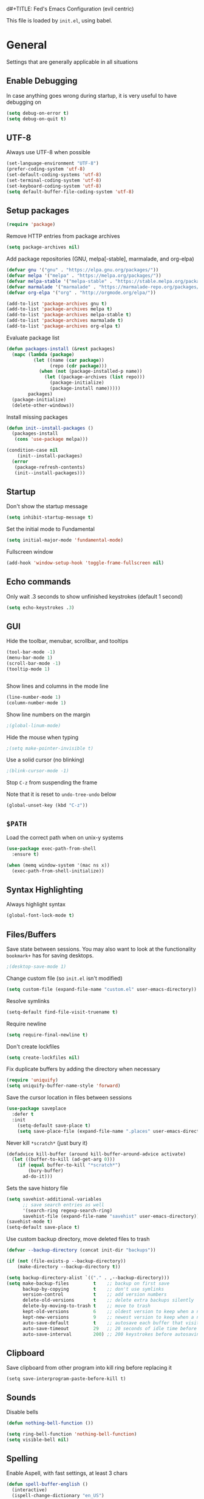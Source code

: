 d#+TITLE: Fed's Emacs Configuration (evil centric)

This file is loaded by =init.el=, using babel.

* General

Settings that are generally applicable in all situations

** Enable Debugging

In case anything goes wrong during startup, it is very useful to have debugging on

#+BEGIN_SRC emacs-lisp
(setq debug-on-error t)
(setq debug-on-quit t)
#+END_SRC

** UTF-8

Always use UTF-8 when possible

#+BEGIN_SRC emacs-lisp
(set-language-environment "UTF-8")
(prefer-coding-system 'utf-8)
(set-default-coding-systems 'utf-8)
(set-terminal-coding-system 'utf-8)
(set-keyboard-coding-system 'utf-8)
(setq default-buffer-file-coding-system 'utf-8)
#+END_SRC

** Setup packages

#+BEGIN_SRC emacs-lisp
(require 'package)
#+END_SRC

Remove HTTP entries from package archives

#+BEGIN_SRC emacs-lisp
(setq package-archives nil)
#+END_SRC

Add package repositories (GNU, melpa[-stable], marmalade, and org-elpa)

#+BEGIN_SRC emacs-lisp
(defvar gnu '("gnu" . "https://elpa.gnu.org/packages/"))
(defvar melpa '("melpa" . "https://melpa.org/packages/"))
(defvar melpa-stable '("melpa-stable" . "https://stable.melpa.org/packages/"))
(defvar marmalade '("marmalade" . "https://marmalade-repo.org/packages/"))
(defvar org-elpa '("org" . "http://orgmode.org/elpa/"))

(add-to-list 'package-archives gnu t)
(add-to-list 'package-archives melpa t)
(add-to-list 'package-archives melpa-stable t)
(add-to-list 'package-archives marmalade t)
(add-to-list 'package-archives org-elpa t)
#+END_SRC

Evaluate package list

#+BEGIN_SRC emacs-lisp
(defun packages-install (&rest packages)
  (mapc (lambda (package)
          (let ((name (car package))
                (repo (cdr package)))
            (when (not (package-installed-p name))
              (let ((package-archives (list repo)))
                (package-initialize)
                (package-install name)))))
        packages)
  (package-initialize)
  (delete-other-windows))
#+END_SRC

Install missing packages

#+BEGIN_SRC emacs-lisp
(defun init--install-packages ()
  (packages-install
   (cons 'use-package melpa)))

(condition-case nil
    (init--install-packages)
  (error
   (package-refresh-contents)
   (init--install-packages)))
#+END_SRC

** Startup

Don't show the startup message

#+BEGIN_SRC emacs-lisp
(setq inhibit-startup-message t)
#+END_SRC

Set the initial mode to Fundamental

#+BEGIN_SRC emacs-lisp
(setq initial-major-mode 'fundamental-mode)
#+END_SRC

Fullscreen window

#+BEGIN_SRC emacs-lisp
(add-hook 'window-setup-hook 'toggle-frame-fullscreen nil)
#+END_SRC

** Echo commands

Only wait .3 seconds to show unfinished keystrokes (default 1 second)

#+BEGIN_SRC emacs-lisp
(setq echo-keystrokes .3)
#+END_SRC

** GUI

Hide the toolbar, menubar, scrollbar, and tooltips

#+BEGIN_SRC emacs-lisp
(tool-bar-mode -1)
(menu-bar-mode 1)
(scroll-bar-mode -1)
(tooltip-mode 1)


#+END_SRC

Show lines and columns in the mode line

#+BEGIN_SRC emacs-lisp
(line-number-mode 1)
(column-number-mode 1)
#+END_SRC

Show line numbers on the margin

#+BEGIN_SRC emacs-lisp
;(global-linum-mode)
#+END_SRC

Hide the mouse when typing

#+BEGIN_SRC emacs-lisp
;(setq make-pointer-invisible t)
#+END_SRC

Use a solid cursor (no blinking)

#+BEGIN_SRC emacs-lisp
;(blink-cursor-mode -1)
#+END_SRC

Stop =C-z= from suspending the frame

Note that it is reset to =undo-tree-undo= below

#+BEGIN_SRC emacs-lisp
(global-unset-key (kbd "C-z"))
#+END_SRC

** =$PATH=

Load the correct path when on unix-y systems

#+BEGIN_SRC emacs-lisp
(use-package exec-path-from-shell
  :ensure t)

(when (memq window-system '(mac ns x))
  (exec-path-from-shell-initialize))
#+END_SRC

** Syntax Highlighting

Always highlight syntax

#+BEGIN_SRC emacs-lisp
(global-font-lock-mode t)
#+END_SRC

** Files/Buffers

Save state between sessions. You may also want to look at the
functionality =bookmark+= has for saving desktops.

#+BEGIN_SRC emacs-lisp
;(desktop-save-mode 1)
#+END_SRC

Change custom file (so =init.el= isn't modified)

#+BEGIN_SRC emacs-lisp
(setq custom-file (expand-file-name "custom.el" user-emacs-directory))
#+END_SRC

Resolve symlinks

#+BEGIN_SRC emacs-lisp
(setq-default find-file-visit-truename t)
#+END_SRC

Require newline

#+BEGIN_SRC emacs-lisp
(setq require-final-newline t)
#+END_SRC

Don't create lockfiles

#+BEGIN_SRC emacs-lisp
(setq create-lockfiles nil)
#+END_SRC

Fix duplicate buffers by adding the directory when necessary

#+BEGIN_SRC emacs-lisp
(require 'uniquify)
(setq uniquify-buffer-name-style 'forward)
#+END_SRC

Save the cursor location in files between sessions

#+BEGIN_SRC emacs-lisp
(use-package saveplace
  :defer t
  :init
    (setq-default save-place t)
    (setq save-place-file (expand-file-name ".places" user-emacs-directory)))
#+END_SRC

Never kill =*scratch*= (just bury it)

#+BEGIN_SRC emacs-lisp
(defadvice kill-buffer (around kill-buffer-around-advice activate)
  (let ((buffer-to-kill (ad-get-arg 0)))
    (if (equal buffer-to-kill "*scratch*")
        (bury-buffer)
      ad-do-it)))
#+END_SRC

Sets the save history file

#+BEGIN_SRC emacs-lisp
(setq savehist-additional-variables
      ;; save search entries as well
      '(search-ring regexp-search-ring)
      savehist-file (expand-file-name "savehist" user-emacs-directory))
(savehist-mode t)
(setq-default save-place t)
#+END_SRC

Use custom backup directory, move deleted files to trash

#+BEGIN_SRC emacs-lisp
(defvar --backup-directory (concat init-dir "backups"))

(if (not (file-exists-p --backup-directory))
    (make-directory --backup-directory t))

(setq backup-directory-alist `(("." . ,--backup-directory)))
(setq make-backup-files         t    ;; backup on first save
      backup-by-copying         t    ;; don't use symlinks
      version-control           t    ;; add version numbers
      delete-old-versions       t    ;; delete extra backups silently
      delete-by-moving-to-trash t    ;; move to trash
      kept-old-versions         6    ;; oldest version to keep when a new backup is made
      kept-new-versions         9    ;; newest version to keep when a new backup is made
      auto-save-default         t    ;; autosave each buffer that visits a file
      auto-save-timeout         29   ;; 20 seconds of idle time before autosaving
      auto-save-interval        200) ;; 200 keystrokes before autosaving
#+END_SRC

** Clipboard

Save clipboard from other program into kill ring before replacing it

#+BEGIN_SRC emacs-lips
(setq save-interprogram-paste-before-kill t)
#+END_SRC

** Sounds

Disable bells

#+BEGIN_SRC emacs-lisp
(defun nothing-bell-function ())

(setq ring-bell-function 'nothing-bell-function)
(setq visible-bell nil)
#+END_SRC

** Spelling

Enable Aspell, with fast settings, at least 3 chars

#+BEGIN_SRC emacs-lisp
(defun spell-buffer-english ()
  (interactive)
  (ispell-change-dictionary "en_US")
  (flyspell-buffer))

(use-package ispell
  :config
  (when (executable-find "aspell")
    (setq-default ispell-program-name "aspell"
                  ispell-extra-args '("--sug-mode=ultra"
                                      "--lang=en_US"
                                      "--ignore=3")))
  :bind (("C-c n" . spell-buffer-english)))
#+END_SRC

** Auto Save

Auto Save buffers
#+BEGIN_SRC emacs-lisp
(use-package super-save
  :ensure t
  :config
  (super-save-mode +1))
#+END_SRC

* Look & Feel
** Tree

#+BEGIN_SRC emacs-lisp
(use-package dired-sidebar
  :bind (("C-x C-n" . dired-sidebar-toggle-sidebar))
  :ensure t
  :commands (dired-sidebar-toggle-sidebar)
  :config
  (use-package all-the-icons-dired
    ;; M-x all-the-icons-install-fonts
    :ensure t
    :commands (all-the-icons-dired-mode)))
#+END_SRC

** Font

#+BEGIN_SRC emacs-lisp
(defun uplift/osx-fonts ()
  (interactive)
  (set-fontset-font "fontset-default" 'symbol "Menlo")
  (setq mac-allow-anti-aliasing t))

(defun uplift/linux-fonts ()
  (interactive)
  (add-to-list 'default-frame-alist '(font . "DejaVu Sans Mono")))

(when (eq system-type 'darwin)
  (add-hook 'after-init-hook #'uplift/osx-fonts))

(when (eq window-system 'x)
  (add-hook 'after-init-hook #'uplift/linux-fonts))

(setq-default line-spacing 5)

; (when (window-system)
;  (set-frame-font "Menlo"))
; (let ((alist '((33 . ".\\(?:\\(?:==\\|!!\\)\\|[!=]\\)")
;                  (35 . ".\\(?:###\\|##\\|_(\\|[#(?[_{]\\)")
;                  (36 . ".\\(?:>\\)")
;                  (37 . ".\\(?:\\(?:%%\\)\\|%\\)")
;                  (38 . ".\\(?:\\(?:&&\\)\\|&\\)")
;                  (42 . ".\\(?:\\(?:\\*\\*/\\)\\|\\(?:\\*[*/]\\)\\|[*/>]\\)")
;                  (43 . ".\\(?:\\(?:\\+\\+\\)\\|[+>]\\)")
;                  (45 . ".\\(?:\\(?:-[>-]\\|<<\\|>>\\)\\|[<>}~-]\\)")
;                  ;; (46 . ".\\(?:\\(?:\\.[.<]\\)\\|[.=-]\\)")
;                  (47 . ".\\(?:\\(?:\\*\\*\\|//\\|==\\)\\|[*/=>]\\)")
;                  (48 . ".\\(?:x[a-zA-Z]\\)")
;                  (58 . ".\\(?:::\\|[:=]\\)")
;                  (59 . ".\\(?:;;\\|;\\)")
;                  (60 . ".\\(?:\\(?:!--\\)\\|\\(?:~~\\|->\\|\\$>\\|\\*>\\|\\+>\\|--\\|<[<=-]\\|=[<=>]\\||>\\)\\|[*$+~/<=>|-]\\)")
;                  (61 . ".\\(?:\\(?:/=\\|:=\\|<<\\|=[=>]\\|>>\\)\\|[<=>~]\\)")
;                  (62 . ".\\(?:\\(?:=>\\|>[=>-]\\)\\|[=>-]\\)")
;                  (63 . ".\\(?:\\(\\?\\?\\)\\|[:=?]\\)")
;                  (91 . ".\\(?:]\\)")
;                  (92 . ".\\(?:\\(?:\\\\\\\\\\)\\|\\\\\\)")
;                  (94 . ".\\(?:=\\)")
;                  (119 . ".\\(?:ww\\)")
;                  (123 . ".\\(?:-\\)")
;                  (124 . ".\\(?:\\(?:|[=|]\\)\\|[=>|]\\)")
;                  (126 . ".\\(?:~>\\|~~\\|[>=@~-]\\)")
;                  )
;                ))
;     (dolist (char-regexp alist)
;       (set-char-table-range composition-function-table (car char-regexp)
;                             `([,(cdr char-regexp) 0 font-shape-gstring]))))

#+END_SRC

** Theme

Use the doom themes

#+BEGIN_SRC emacs-lisp
(use-package clues-theme
  :ensure t
  :config (load-theme 'clues t))
#+END_SRC
** Modeline

Use doom modeline

#+BEGIN_SRC emacs-lisp
(use-package doom-modeline
      :ensure t
      :defer t
      :hook (after-init . doom-modeline-init))
#+END_SRC

* Navigation

** Prompts

Ask for y/n instead of yes/no

#+BEGIN_SRC emacs-lisp
(fset 'yes-or-no-p 'y-or-n-p)
#+END_SRC

** Undo tree

The default Emacs undo system is fairly confusing at first, this changes it to an alternative

It also provides a way to visualize it (use C-x u)

#+BEGIN_SRC emacs-lisp
(use-package undo-tree
  :ensure t
  :defer t
  :init (global-undo-tree-mode t)
  :bind
    (("C-x u" . undo-tree-visualize)
     ("C-/" . undo-tree-undo)
     ("C-z" . undo-tree-undo)))
#+END_SRC

** Projectile Everywhere

#+BEGIN_SRC emacs-lisp
(add-hook 'after-init-hook #'projectile-global-mode)
#+END_SRC

** Counsel

Counsel ensures that you use the Ivy versions of common commands, which offer great completion

#+BEGIN_SRC emacs-lisp
(use-package counsel
  :ensure t
  :bind
  (("M-x" . counsel-M-x)
   ("M-y" . counsel-yank-pop)
   :map ivy-minibuffer-map
   ("M-y" . ivy-next-line)))

(use-package counsel-projectile
  :ensure t
  :config (counsel-projectile-mode))

(use-package flx
  :ensure t)
#+END_SRC

Use regex plus mode for ivy searching

#+BEGIN_SRC emacs-lisp
(setq ivy-re-builders-alist
      '((t . ivy--regex-plus)))
#+END_SRC

** Buffers

When =C-k= is used, don't prompt for a buffer to kill. Just kill the current one.

#+BEGIN_SRC emacs-lisp
(global-set-key (kbd "C-x k") 'kill-this-buffer)
#+END_SRC

Use ibuffer instead of buffer-menu

#+BEGIN_SRC emacs-lisp
(global-set-key (kbd "C-x C-b") 'ibuffer)
#+END_SRC

** Mouse scrolling

The default mouse scrolling is very choppy. This makes it smoother, and stops it from speeding up with the mouse wheel.

#+BEGIN_SRC emacs-lisp
(setq mouse-wheel-scroll-amount '(1 ((shift) . 1) ((control) . nil)))
(setq mouse-wheel-progressive-speed nil)
#+END_SRC

** Evil Mode

Evil mode is Emacs version of VIM modal editing.

#+BEGIN_SRC emacs-lisp
(use-package evil
 :ensure t
 :config (evil-mode 1))

(use-package evil-escape
 :ensure t
 :config (evil-escape-mode 1))
(setq-default evil-escape-key-sequence "jk")

#+END_SRC

** which-key

Shows possible keybinding completions

#+BEGIN_SRC emacs-lisp
(use-package which-key
  :ensure t
  :diminish which-key-mode
  :config (which-key-mode))
#+END_SRC

** Swiper

Search integrated with counsel and ivy

#+BEGIN_SRC emacs-lisp
(use-package swiper
  :pin melpa-stable
  :diminish ivy-mode
  :ensure t
  :bind*
  (("C-s" . swiper)
   ("C-c C-r" . ivy-resume)
   ("C-x C-f" . counsel-find-file)
   ("C-c h f" . counsel-describe-function)
   ("C-c h v" . counsel-describe-variable)
   ("C-c i u" . counsel-unicode-char)
   ("M-i" . counsel-imenu)
   ("C-c g" . counsel-git)
   ("C-c j" . counsel-git-grep)
   ("C-c k" . counsel-ag)
   ("C-c l" . scounsel-locate))
  :config
  (progn
    (ivy-mode 1)
    (setq ivy-use-virtual-buffers t)
    (define-key read-expression-map (kbd "C-r") #'counsel-expression-history)
    (ivy-set-actions
     'counsel-find-file
     '(("d" (lambda (x) (delete-file (expand-file-name x)))
        "delete")))
    (ivy-set-actions
     'ivy-switch-buffer
     '(("k"
        (lambda (x)
          (kill-buffer x)
          (ivy--reset-state ivy-last))
        "kill")
       ("j"
        ivy--switch-buffer-other-window-action
        "other window")))))
#+END_SRC

** Ace-Window

Ask which window to switch to by placing numbers in each. It can be weird at first, but speeds things up in the end.

#+BEGIN_SRC emacs-lisp
(use-package ace-window
  :ensure t
  :bind (("C-x o" . ace-window)
         ("C-c o" . other-window)))

(use-package ace-jump-mode
  :ensure t
  :bind (("C-c C-SPC" . ace-jump-mode)))
#+END_SRC

* Programming
** General
*** Version Control

Add support for git with magit

#+BEGIN_SRC emacs-lisp
(use-package magit
  :ensure t
  :bind (("C-c m" . magit-status)))

(use-package magit-gitflow
  :ensure t
  :config (add-hook 'magic-mode-hook 'turn-on-magit-gitflow))
#+END_SRC

*** Auto Completion

Install company and use it everywhere

#+BEGIN_SRC emacs-lisp
(use-package company
  :ensure t
  :bind (("TAB" . company-indent-or-complete-common))
  :config (global-company-mode))
#+END_SRC

Add fuzzy matching to company

#+BEGIN_SRC emacs-lisp
(use-package company-flx
  :ensure t)
#+END_SRC

Add quickhelp to show documentation

#+BEGIN_SRC emacs-lisp
(use-package company-quickhelp
  :ensure t
  :config (company-quickhelp-mode 1))

(use-package pos-tip
  :ensure t)
#+END_SRC

*** Highlighting

Highlight matching parentheses

#+BEGIN_SRC emacs-lisp
(show-paren-mode 1)
#+END_SRC

Highlight the current line

#+BEGIN_SRC emacs-lisp
(global-hl-line-mode 1)
#+END_SRC

Show trailing whitespace

#+BEGIN_SRC emacs-lisp
(setq-default show-trailing-whitespace t)
#+END_SRC

*** Spaces

Use spaces instead of tabs, always

#+BEGIN_SRC emacs-lisp
(setq-default indent-tabs-mode nil)
#+END_SRC

*** Better Defaults

Better Defaults without the fuss

#+BEGIN_SRC emacs-lisp
(use-package better-defaults
  :ensure t)
#+END_SRC

*** Code Folding

Activate by mode
#+BEGIN_SRC emacs-lisp
(add-hook 'clojure-mode-hook 'hs-minor-mode)
#+END_SRC

** General Lisps

Highlight parentheses

#+BEGIN_SRC emacs-lisp
(use-package highlight-parentheses
  :ensure t
  :diminish highlight-parentheses-mode
  :config (add-hook 'prog-mode-hook #'highlight-parentheses-mode))
#+END_SRC

Enable rainbow delimiters

# #+BEGIN_SRC emacs-lisp
# (use-package rainbow-delimiters
#   :ensure t
#   :config (add-hook 'prog-mode-hook #'rainbow-delimiters-mode))
# #+END_SRC

** Common Lisp

#+BEGIN_SRC emacs-lisp
  (use-package slime
    :ensure t)
  (setq inferior-lisp-program "/usr/local/bin/sbcl")
  (add-hook 'lisp-mode-hook (lambda () (slime-mode t)))
  (add-hook 'inferior-lisp-mode-hook (lambda () (inferior-slime-mode t)))

  (add-hook 'slime-repl-mode-hook
          (lambda ()
            (el-get 'sync 'slime-repl-ansi-color)
            (slime-setup '(slime-fancy slime-banner slime-indentation slime-repl-ansi-color))))

  (slime-setup '(slime-fancy slime-asdf))

#+END_SRC

** Clojure

=clojure-mode= offers some nice features (e.g. =clojure-fill-docstring=)

#+BEGIN_SRC emacs-lisp
  (use-package clojure-mode
    :ensure t
    :bind (("C-c M-q" . lisp-fill-paragraph)
           ("C-x 9" . display-line-numbers-mode)))
#+END_SRC

CIDER does all of the heavy lifting for Clojure

#+BEGIN_SRC emacs-lisp
(use-package cider
  :ensure t
  :pin melpa-stable
   :config
     (setq cider-repl-use-pretty-printing       t)
     (setq cider-repl-display-help-banner       nil)
     (setq cider-auto-jump-to-error             nil)
     (setq cider-auto-select-error-buffer       nil)
     (setq cider-show-error-buffer              :only-in-repl)
     (setq cider-auto-select-test-report-buffer nil)
     (setq cider-repl-history-file              (expand-file-name "cider-history" user-emacs-directory))
   :bind (:map cider-repl-mode-map
              ("M-r" . cider-namespace-refresh)
              ("C-c DEL" . cider-repl-clear-buffer)))
#+END_SRC

More clojure highlighting

#+BEGIN_SRC emacs-lisp
(use-package clojure-mode-extra-font-locking
  :ensure t)
#+END_SRC

Add clojure snippets to yasnippet

#+BEGIN_SRC emacs-lisp
(use-package clojure-snippets
  :ensure t)
#+END_SRC

Refactor support for Clojure

#+BEGIN_SRC emacs-lisp
(require 'clj-refactor)

(defun my-clojure-mode-hook ()
    (clj-refactor-mode 1)
    (yas-minor-mode 1) ; for adding require/use/import statements
    (cljr-add-keybindings-with-prefix "C-c C-m"))

(add-hook 'clojure-mode-hook #'my-clojure-mode-hook)
#+END_SRC
** Elixir

Alchemist is the Elixir mode for Emacs
#+BEGIN_SRC emacs-lisp
(use-package alchemist
  :ensure t)
#+END_SRC

** Elm

Elm Mode
#+BEGIN_SRC emacs-lisp
(use-package elm-mode
  :ensure t)
#+END_SRC

Elm Format on Save
#+BEGIN_SRC emacs-lisp
(use-package elm-mode
  :ensure t)
#+END_SRC
** Go-lang

#+BEGIN_SRC emacs-lisp
(use-package go-mode
  :ensure t)
#+END_SRC

Local Go playground in emacs
#+BEGIN_SRC emacs-lisp
(use-package go-playground
  :ensure t)
#+END_SRC

Flycheck
#+BEGIN_SRC emacs-lisp
(use-package flycheck
  :ensure t
  :pin melpa-stable
  :init (global-flycheck-mode))
#+END_SRC

Gofmt & flycheck on save
#+BEGIN_SRC emacs-lisp
(add-hook 'before-save-hook 'gofmt-before-save)
#+END_SRC

** Java
#+BEGIN_SRC emacs-lisp
(require 'cc-mode)

(use-package projectile :ensure t)
(use-package treemacs :ensure t)
(use-package lsp-mode :ensure t)
(use-package hydra :ensure t)
(use-package company-lsp :ensure t)
(use-package lsp-ui :ensure t)
(use-package lsp-java
  :ensure t
  :after lsp
  :config
  (setq lsp-java-save-action-organize-imports nil)
  (add-hook 'java-mode-hook 'lsp))

(use-package dap-mode
  :ensure t :after lsp-mode
  :config
  (dap-mode t)
  (dap-ui-mode t))

(use-package dap-java :after (lsp-java))
(use-package lsp-java-treemacs :after (treemacs))
#+END_SRC

Not Java specific but I've only had this issue when working with Java so...
#+BEGIN_SRC emacs-lisp
(defun remove-dos-eol ()
  "Do not show ^M in files containing mixed UNIX and DOS line endings."
  (interactive)
  (setq buffer-display-table (make-display-table))
  (aset buffer-display-table ?\^M []))
#+END_SRC
** Markdown

Use markdown-mode

#+BEGIN_SRC emacs-lisp
(use-package markdown-mode
  :ensure t)
#+END_SRC

** Org

Highlight code in =#+BEGIN_SRC ... #+END_SRC= blocks in org files

#+BEGIN_SRC emacs-lisp
(setq org-src-fontify-natively t)
#+END_SRC

Add the time when a TODO item is marked completed

#+BEGIN_SRC emacs-lisp
(setq org-log-done t)
#+END_SRC

Markdown Export
#+BEGIN_SRC emacs-lisp
(use-package ox-gfm
  :ensure t)
#+END_SRC

** Web

web-mode is good for editing HTML and JS

#+BEGIN_SRC emacs-lisp
(use-package web-mode
  :ensure t
  :config
  (add-to-list 'auto-mode-alist '("\\.phtml\\'" . web-mode))
  (add-to-list 'auto-mode-alist '("\\.tpl\\.php\\'" . web-mode))
  (add-to-list 'auto-mode-alist '("\\.jsp\\'" . web-mode))
  (add-to-list 'auto-mode-alist '("\\.as[cp]x\\'" . web-mode))
  (add-to-list 'auto-mode-alist '("\\.erb\\'" . web-mode))
  (add-to-list 'auto-mode-alist '("\\.mustache\\'" . web-mode))
  (add-to-list 'auto-mode-alist '("\\.djhtml\\'" . web-mode))
  (add-to-list 'auto-mode-alist '("\\.html?\\'" . web-mode))
  (add-to-list 'auto-mode-alist '("\\.xhtml?\\'" . web-mode))

  (defun uplift/web-mode-hook ()
    "Hooks for Web mode"
    (setq web-mode-enable-auto-closing t)
    (setq web-mode-enable-auto-quoting t)
    (setq web-mode-markup-indent-offset 2))

  (add-hook 'web-mode-hook 'uplift/web-mode-hook))

(use-package less-css-mode
  :ensure t)

(use-package emmet-mode
  :ensure t
  :config (add-hook 'web-mode-hook 'emmet-mode))
#+END_SRC

* Keymaps


Switch back to last buffer
#+BEGIN_SRC emacs-lisp
(defun switch-to-previous-buffer ()
  (interactive)
  (switch-to-buffer (other-buffer (current-buffer) 1)))

(global-set-key (kbd "C-c b") 'switch-to-previous-buffer)
#+END_SRC

Run Cider Debugger
#+BEGIN_SRC emacs-lisp
(defun my-cider-debug-setup ()
  (evil-make-overriding-map cider--debug-mode-map 'normal)
  (evil-normalize-keymaps))

(add-hook 'cider--debug-mode-hook 'my-cider-debug-setup)

(defun run-cider-debugger()
  (interactive)
  (cider-debug-defun-at-point))

(global-set-key (kbd "C-c d") 'run-cider-debugger)

(global-auto-revert-mode t)
#+END_SRC

Jump to definition
#+BEGIN_SRC emacs-lisp
(defun jump-to-variable-definition ()
  (interactive)
  (cider-find-var))

(global-set-key (kbd "C-c v") 'jump-to-variable-definition)
#+END_SRC

* Finalize
** Rest Client
A http client for a postman like experience from within emacs!

#+BEGIN_SRC emacs-lisp
(use-package restclient
  :ensure t
  :mode ("\\.http\\'" . restclient-mode))
#+END_SRC

** Disable debugging

Startup finished, turn debugging off

#+BEGIN_SRC emacs-lisp
(setq debug-on-error nil)
(setq debug-on-quit nil)
#+END_SRC

